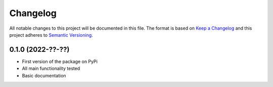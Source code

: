 =========
Changelog
=========

All notable changes to this project will be documented in this file.
The format is based on `Keep a Changelog <https://keepachangelog.com>`_
and this project adheres to `Semantic Versioning <https://semver.org>`_.


0.1.0 (2022-??-??)
------------------

* First version of the package on PyPi
* All main functionality tested
* Basic documentation